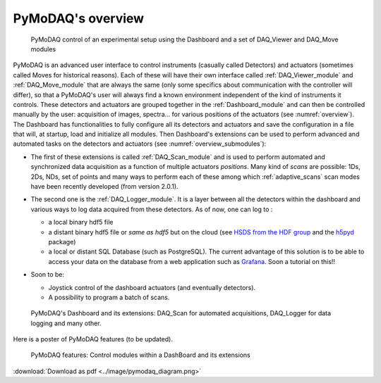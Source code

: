 PyMoDAQ's overview
==================

.. raw:: html

    <iframe width="560" height="315" src="https://www.youtube.com/embed/ZdYpQIZHMCY" frameborder="0" allow="accelerometer;
     autoplay; clipboard-write; encrypted-media; gyroscope; picture-in-picture" allowfullscreen></iframe>




   .. _overview:

.. figure:: /image/overview.png
   :alt: overview

   PyMoDAQ control of an experimental setup using the Dashboard and a set of DAQ_Viewer and DAQ_Move modules


PyMoDAQ is an advanced user interface to control instruments (casually called Detectors)  and actuators (sometimes
called Moves for historical reasons). Each of these will have their own interface called :ref:`DAQ_Viewer_module` and
:ref:`DAQ_Move_module` that are always the same (only some specifics about communication with the controller will differ),
so that a PyMoDAQ's user will always find a known environment independent of the kind of instruments it controls. These
detectors and actuators are grouped together in the :ref:`Dashboard_module` and can then be controlled manually by
the user: acquisition of images, spectra... for various
positions of the actuators (see :numref:`overview`). The Dashboard has functionalities to fully configure
all its detectors and actuators and
save the configuration in a file that will, at startup, load and initialize all modules. Then
Dashboard's extensions can be used to perform advanced and automated tasks on the detectors and actuators
(see :numref:`overview_submodules`):

* The first of these extensions is called :ref:`DAQ_Scan_module` and is used to perform automated and synchronized data
  acquisition as a function of multiple actuators *positions*. Many kind of *scans* are possible: 1Ds, 2Ds, NDs, set of
  points and many ways to perform each of these among which :ref:`adaptive_scans` scan modes have been recently developed
  (from version 2.0.1).
* The second one is the :ref:`DAQ_Logger_module`. It is a layer between all the detectors within the dashboard and various ways
  to log data acquired from these detectors. As of now, one can log to :

  * a local binary hdf5 file
  * a distant binary hdf5 file or *same as hdf5* but on the cloud (see `HSDS from the HDF group`__ and the `h5pyd`__ package)
  * a local or distant SQL Database (such as PostgreSQL). The current advantage of this solution is to be able to access
    your data on the database from a web application such as `Grafana`__. Soon a tutorial on this!!
* Soon to be:

  * Joystick control of the dashboard actuators (and eventually detectors).
  * A possibility to program a batch of scans.

   .. _overview_submodules:

.. figure:: /image/pymodaq_diagram.png
   :alt: overview

   PyMoDAQ's Dashboard and its extensions: DAQ_Scan for automated acquisitions, DAQ_Logger for data logging and many other.



__ https://www.hdfgroup.org/solutions/highly-scalable-data-service-hsds/
__ https://github.com/HDFGroup/h5pyd
__ https://grafana.com/grafana/


Here is a poster of PyMoDAQ features (to be updated).


   .. _figure_Main_diagramm:

.. figure:: ../image/pymodaq_diagram.png
   :alt: PyMoDAQ

   PyMoDAQ features: Control modules within a DashBoard and its extensions

:download:`Download as pdf <../image/pymodaq_diagram.png>`